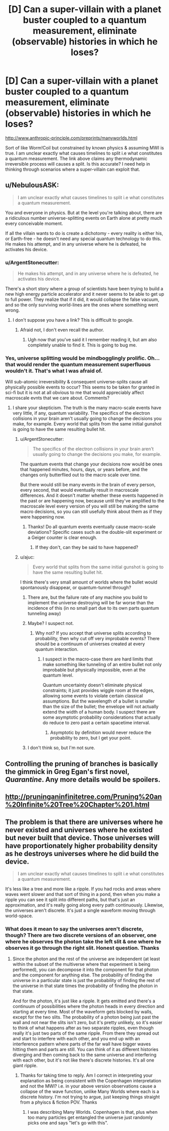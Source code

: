 #+TITLE: [D] Can a super-villain with a planet buster coupled to a quantum measurement, eliminate (observable) histories in which he loses?

* [D] Can a super-villain with a planet buster coupled to a quantum measurement, eliminate (observable) histories in which he loses?
:PROPERTIES:
:Author: VanPeer
:Score: 8
:DateUnix: 1512148976.0
:DateShort: 2017-Dec-01
:END:
[[http://www.anthropic-principle.com/preprints/manyworlds.html]]

Sort of like Worm!Coil but constrained by known physics & assuming MWI is true. I am unclear exactly what causes timelines to split i.e what constitutes a quantum measurement. The link above claims any thermodynamic irreversible process will causes a split. Is this accurate? I need help in thinking through scenarios where a super-villain can exploit that.


** u/NebulousASK:
#+begin_quote
  I am unclear exactly what causes timelines to split i.e what constitutes a quantum measurement.
#+end_quote

You and everyone in physics. But at the level you're talking about, there are a ridiculous number universe-splitting events on Earth alone at pretty much every conceivable moment.

If all the villain wants to do is create a dichotomy - every reality is either his, or Earth-free - he doesn't need any special quantum technology to do this. He makes his attempt, and in any universe where he is defeated, he activates his device.
:PROPERTIES:
:Author: NebulousASK
:Score: 16
:DateUnix: 1512149298.0
:DateShort: 2017-Dec-01
:END:

*** u/ArgentStonecutter:
#+begin_quote
  He makes his attempt, and in any universe where he is defeated, he activates his device.
#+end_quote

There's a short story where a group of scientists have been trying to build a new high energy particle accelerator and it never seems to be able to get up to full power. They realize that if it did, it would collapse the false vacuum, and so the only surviving world-lines are the ones where something went wrong.
:PROPERTIES:
:Author: ArgentStonecutter
:Score: 18
:DateUnix: 1512165389.0
:DateShort: 2017-Dec-02
:END:

**** I don't suppose you have a link? This is difficult to google.
:PROPERTIES:
:Author: Penumbra_Penguin
:Score: 3
:DateUnix: 1512249033.0
:DateShort: 2017-Dec-03
:END:

***** Afraid not, I don't even recall the author.
:PROPERTIES:
:Author: ArgentStonecutter
:Score: 5
:DateUnix: 1512256783.0
:DateShort: 2017-Dec-03
:END:

****** Ugh now that you've said it I remember reading it, but am also completely unable to find it. This is going to bug me.
:PROPERTIES:
:Author: DangerouslyUnstable
:Score: 2
:DateUnix: 1512630079.0
:DateShort: 2017-Dec-07
:END:


*** Yes, universe splitting would be mindbogglingly prolific. Oh... that would render the quantum measurement superfluous wouldn't it. That's what I was afraid of.

Will sub-atomic irreversibility & consequent universe-splits cause all physically possible events to occur? This seems to be taken for granted in sci-fi but it is not at all obvious to me that would appreciably affect macroscale evnts that we care about. Comments?
:PROPERTIES:
:Author: VanPeer
:Score: 2
:DateUnix: 1512152566.0
:DateShort: 2017-Dec-01
:END:

**** I share your skepticism. The truth is the many macro-scale events have very little, if any, quantum variability. The specifics of the electron collisions in your brain aren't usually going to change the decisions you make, for example. Every world that splits from the same initial gunshot is going to have the same resulting bullet hit.
:PROPERTIES:
:Author: NebulousASK
:Score: 5
:DateUnix: 1512158240.0
:DateShort: 2017-Dec-01
:END:

***** u/ArgentStonecutter:
#+begin_quote
  The specifics of the electron collisions in your brain aren't usually going to change the decisions you make, for example.
#+end_quote

The quantum events that change your decisions now would be ones that happened minutes, hours, days, or years before, and the changes only butterflied out to the macro scale over time.

But there would still be many events in the brain of every person, every second, that would eventually result in macroscale differences. And it doesn't matter whether these events happened in the past or are happening now, because until they've amplified to the macroscale level every version of you will still be making the same macro decisions, so you can still usefully think about them as if they were happening now.
:PROPERTIES:
:Author: ArgentStonecutter
:Score: 12
:DateUnix: 1512165666.0
:DateShort: 2017-Dec-02
:END:

****** Thanks! Do all quantum events eventually cause macro-scale deviations? Specific cases such as the double-slit experiment or a Geiger counter is clear enough.
:PROPERTIES:
:Author: VanPeer
:Score: 2
:DateUnix: 1512343196.0
:DateShort: 2017-Dec-04
:END:

******* If they don't, can they be said to have happened?
:PROPERTIES:
:Author: ArgentStonecutter
:Score: 2
:DateUnix: 1512343526.0
:DateShort: 2017-Dec-04
:END:


***** u/ajuc:
#+begin_quote
  Every world that splits from the same initial gunshot is going to have the same resulting bullet hit.
#+end_quote

I think there's very small amount of worlds where the bullet would spontanously disappear, or quantum-tunnel through?
:PROPERTIES:
:Author: ajuc
:Score: 3
:DateUnix: 1512237409.0
:DateShort: 2017-Dec-02
:END:

****** There are, but the failure rate of any machine you build to implement the universe destroying will be far worse than the incidence of this (in no small part due to its own parts quantum tunneling away)
:PROPERTIES:
:Score: 3
:DateUnix: 1512314423.0
:DateShort: 2017-Dec-03
:END:


****** Maybe? I suspect not.
:PROPERTIES:
:Author: NebulousASK
:Score: 2
:DateUnix: 1512390603.0
:DateShort: 2017-Dec-04
:END:

******* Why not? If you accept that universe splits according to probability, then why cut off very improbable events? There should be a continuum of universes created at every quantum interaction.
:PROPERTIES:
:Author: ajuc
:Score: 1
:DateUnix: 1512391028.0
:DateShort: 2017-Dec-04
:END:

******** I suspect in the macro-case there are hard limits that make something like tunneling of an entire bullet not only improbable but physically impossible, even at the quantum level.

Quantum uncertainty doesn't eliminate physical constraints; it just provides wiggle room at the edges, allowing some events to violate certain classical assumptions. But the wavelength of a bullet is smaller than the size of the bullet; the envelope will not actually extend the width of a human body. I suspect there are some asymptotic probability considerations that actually do reduce to zero past a certain spacetime interval.
:PROPERTIES:
:Author: NebulousASK
:Score: 1
:DateUnix: 1512391335.0
:DateShort: 2017-Dec-04
:END:

********* Asymptotic by definition would never reduce the probability to zero, but I get your point.
:PROPERTIES:
:Author: ajuc
:Score: 1
:DateUnix: 1512393606.0
:DateShort: 2017-Dec-04
:END:


****** I don't think so, but I'm not sure.
:PROPERTIES:
:Author: NebulousASK
:Score: 1
:DateUnix: 1512253023.0
:DateShort: 2017-Dec-03
:END:


** Controlling the pruning of branches is basically the gimmick in Greg Egan's first novel, /Quarantine/. Any more details would be spoilers.
:PROPERTIES:
:Author: ArgentStonecutter
:Score: 7
:DateUnix: 1512154624.0
:DateShort: 2017-Dec-01
:END:


** [[http://pruninganinfinitetree.com/Pruning%20an%20Infinite%20Tree%20Chapter%201.html]]
:PROPERTIES:
:Author: traverseda
:Score: 2
:DateUnix: 1512159978.0
:DateShort: 2017-Dec-01
:END:


** The problem is that there are universes where he never existed and universes where he existed but never built that device. Those universes will have proportionately higher probability density as he destroys universes where he did build the device.

#+begin_quote
  I am unclear exactly what causes timelines to split i.e what constitutes a quantum measurement.
#+end_quote

It's less like a tree and more like a ripple. If you had rocks and areas where waves went slower and that sort of thing in a pond, then when you make a ripple you can see it split into different paths, but that's just an approximation, and it's really going along every path continuously. Likewise, the universes aren't discrete. It's just a single waveform moving through world-space.
:PROPERTIES:
:Author: DCarrier
:Score: 1
:DateUnix: 1512628861.0
:DateShort: 2017-Dec-07
:END:

*** What does it mean to say the universes aren't discrete, though? There are two discrete versions of an observer, one where he observes the photon take the left slit & one where he observes it go through the right slit. Honest question. Thanks
:PROPERTIES:
:Author: VanPeer
:Score: 1
:DateUnix: 1512868810.0
:DateShort: 2017-Dec-10
:END:

**** Since the photon and the rest of the universe are independent (at least within the subset of the multiverse where that experiment is being performed), you can decompose it into the component for that photon and the component for anything else. The probability of finding the universe in a particular state is just the probability of finding the rest of the universe in that state times the probability of finding the photon in that state.

And for the photon, it's just like a ripple. It gets emitted and there's a continuum of possibilities where the photon heads in every direction and starting at every time. Most of the waveform gets blocked by walls, except for the two slits. The probability of a photon being just past the wall and not near the slits isn't zero, but it's pretty unlikely, so it's easier to think of what happens after as two separate ripples, even though really it's just two parts of the same ripple. From there they spread out and start to interfere with each other, and you end up with an interference pattern where parts of the far wall have bigger waves hitting them and parts are still. You can think of it as different histories diverging and then coming back to the same universe and interfering with each other, but it's not like there's discrete histories. It's all one giant ripple.
:PROPERTIES:
:Author: DCarrier
:Score: 1
:DateUnix: 1512871009.0
:DateShort: 2017-Dec-10
:END:

***** Thanks for taking time to reply. Am I correct in interpreting your explanation as being consistent with the Copenhagen interpretation and not the MWI? i.e. in your above version observations cause a collapse of the wave function, unlike Many Worlds where each is a discrete history. I'm not trying to argue, just keeping things straight from a phyiscs & fiction POV. Thanks
:PROPERTIES:
:Author: VanPeer
:Score: 1
:DateUnix: 1512926977.0
:DateShort: 2017-Dec-10
:END:

****** I was describing Many Worlds. Copenhagen is that, plus when too many particles get entangled the universe just randomly picks one and says "let's go with this".
:PROPERTIES:
:Author: DCarrier
:Score: 1
:DateUnix: 1512939861.0
:DateShort: 2017-Dec-11
:END:
